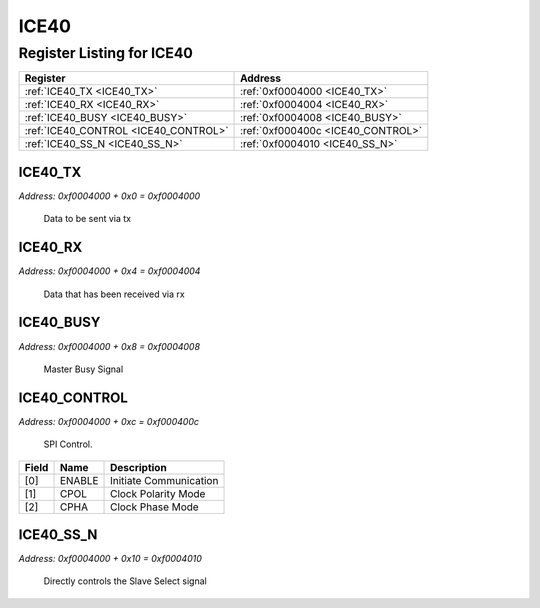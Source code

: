 ICE40
=====

Register Listing for ICE40
--------------------------

+--------------------------------------+-----------------------------------+
| Register                             | Address                           |
+======================================+===================================+
| :ref:`ICE40_TX <ICE40_TX>`           | :ref:`0xf0004000 <ICE40_TX>`      |
+--------------------------------------+-----------------------------------+
| :ref:`ICE40_RX <ICE40_RX>`           | :ref:`0xf0004004 <ICE40_RX>`      |
+--------------------------------------+-----------------------------------+
| :ref:`ICE40_BUSY <ICE40_BUSY>`       | :ref:`0xf0004008 <ICE40_BUSY>`    |
+--------------------------------------+-----------------------------------+
| :ref:`ICE40_CONTROL <ICE40_CONTROL>` | :ref:`0xf000400c <ICE40_CONTROL>` |
+--------------------------------------+-----------------------------------+
| :ref:`ICE40_SS_N <ICE40_SS_N>`       | :ref:`0xf0004010 <ICE40_SS_N>`    |
+--------------------------------------+-----------------------------------+

ICE40_TX
^^^^^^^^

`Address: 0xf0004000 + 0x0 = 0xf0004000`

    Data to be sent via tx

    .. wavedrom::
        :caption: ICE40_TX

        {
            "reg": [
                {"name": "tx[7:0]", "bits": 8},
                {"bits": 24},
            ], "config": {"hspace": 400, "bits": 32, "lanes": 1 }, "options": {"hspace": 400, "bits": 32, "lanes": 1}
        }


ICE40_RX
^^^^^^^^

`Address: 0xf0004000 + 0x4 = 0xf0004004`

    Data that has been received via rx

    .. wavedrom::
        :caption: ICE40_RX

        {
            "reg": [
                {"name": "rx[7:0]", "bits": 8},
                {"bits": 24},
            ], "config": {"hspace": 400, "bits": 32, "lanes": 1 }, "options": {"hspace": 400, "bits": 32, "lanes": 1}
        }


ICE40_BUSY
^^^^^^^^^^

`Address: 0xf0004000 + 0x8 = 0xf0004008`

    Master Busy Signal

    .. wavedrom::
        :caption: ICE40_BUSY

        {
            "reg": [
                {"name": "busy", "bits": 1},
                {"bits": 31},
            ], "config": {"hspace": 400, "bits": 32, "lanes": 4 }, "options": {"hspace": 400, "bits": 32, "lanes": 4}
        }


ICE40_CONTROL
^^^^^^^^^^^^^

`Address: 0xf0004000 + 0xc = 0xf000400c`

    SPI Control.

    .. wavedrom::
        :caption: ICE40_CONTROL

        {
            "reg": [
                {"name": "enable",  "type": 4, "bits": 1},
                {"name": "cpol",  "bits": 1},
                {"name": "cpha",  "bits": 1},
                {"bits": 29}
            ], "config": {"hspace": 400, "bits": 32, "lanes": 4 }, "options": {"hspace": 400, "bits": 32, "lanes": 4}
        }


+-------+--------+------------------------+
| Field | Name   | Description            |
+=======+========+========================+
| [0]   | ENABLE | Initiate Communication |
+-------+--------+------------------------+
| [1]   | CPOL   | Clock Polarity Mode    |
+-------+--------+------------------------+
| [2]   | CPHA   | Clock Phase Mode       |
+-------+--------+------------------------+

ICE40_SS_N
^^^^^^^^^^

`Address: 0xf0004000 + 0x10 = 0xf0004010`

    Directly controls the Slave Select signal

    .. wavedrom::
        :caption: ICE40_SS_N

        {
            "reg": [
                {"name": "ss_n", "attr": 'reset: 1', "bits": 1},
                {"bits": 31},
            ], "config": {"hspace": 400, "bits": 32, "lanes": 4 }, "options": {"hspace": 400, "bits": 32, "lanes": 4}
        }


